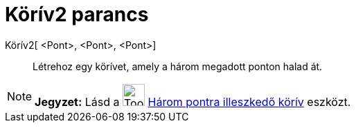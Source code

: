 = Körív2 parancs
:page-en: commands/CircumcircularArc
ifdef::env-github[:imagesdir: /hu/modules/ROOT/assets/images]

Körív2[ <Pont>, <Pont>, <Pont>]::
  Létrehoz egy körívet, amely a három megadott ponton halad át.

[NOTE]
====

*Jegyzet:* Lásd a image:Tool_Circumcircular_Arc_3Points.gif[Tool Circumcircular Arc 3Points.gif,width=32,height=32]
xref:/tools/Három_pontra_illesztkedő_körív.adoc[Három pontra illeszkedő körív] eszközt.

====
